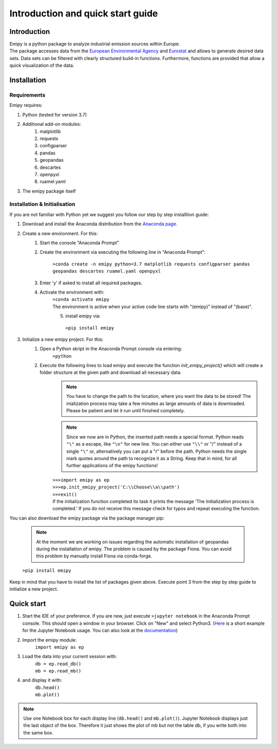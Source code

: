 Introduction and quick start guide
==================================

=============
Introduction
=============    
| Emipy is a python package to analyze industrial emission sources within Europe.
| The package accesses data from the `European Environmental Agency <https://www.eea.europa.eu/data-and-maps/data/member-states-reporting-art-7-under-the-european-pollutant-release-and-transfer-register-e-prtr-regulation-23>`_ and `Eurostat <https://ec.europa.eu/eurostat/de/web/gisco/geodata/reference-data/administrative-units-statistical-units/nuts#nuts21>`_  and allows to generate desired data sets. Data sets can be filtered with clearly structured build-in functions. Furthermore, functions are provided that allow a quick visualization of the data.

=============
Installation    
=============

Requirements
------------

Emipy  requires:

1. Python (tested for version 3.7)    
2. Additional add-on modules:
    1. matplotlib
    2. requests
    3. configparser
    4. pandas
    5. geopandas
    6. descartes
    7. openpyxl
    8. ruamel.yaml
3. The emipy package itself    

Installation & Initialisation
----------------------------- 

If you are not familiar with Python yet we suggest you follow our step by step installtion guide:

1. Download and install the Anaconda distribution from the `Anaconda page <https://www.anaconda.com/products/individual>`_.
2. Create a new environment. For this:
    1. Start the console "Anaconda Prompt"
    2. Create the environment via executing the following line in "Anaconda Prompt":

    	``>conda create -n emipy python=3.7 matplotlib requests configparser pandas geopandas descartes ruamel.yaml openpyxl``
    3. Enter 'y' if asked to install all required packages.
    4. Activate the environment with:
	| ``>conda activate emipy``
	| The environment is active when your active code line starts with "(emipy)" instead of "(base)".
	5. install emipy via:
	  ``>pip install emipy``
3. Initialize a new emipy project. For this:
    1. Open a Python skript in the Anaconda Prompt console via entering:
        ``>python``
    2. Execute the following lines to load emipy and execute the function `init_emipy_project()` which will create a folder structure at the given path and download all necessary data.
        .. note::
	        You have to change the path to the location, where you want the data to be stored! The inialization process may take a few minutes as large amounts of data is downloaded. Please be patient and let it run until finished completely.

	.. note::
	    Since we now are in Python, the inserted path needs a special format. Python reads ``"\"`` as a escape, like ``"\n"`` for new line. You can either use ``"\\"`` or "/" instead of a single ``"\"`` or, alternatively you can put a "r" before the path.
	    Python needs the single mark quotes around the path to recognize it as a String. Keep that in mind, for all further applications of the emipy functions!

	| ``>>>import emipy as ep``
	| ``>>>ep.init_emipy_project('C:\\Choose\\a\\path')``
	| ``>>>exit()``
	| If the initialization function completed its task it prints the message 'The Initialization process is completed.' If you do not receive this message check for typos and repeat executing the function.

You can also download the emipy package via the package manager pip:

    .. note::
        At the moment we are working on issues regarding the automatic installation of geopandas during the installation of emipy. The problem  is caused by the package Fiona. You can avoid this problem by manually install Fiona via conda-forge.

    ``>pip install emipy``

Keep in mind that you have to install the list of packages given above. Execute point 3 from the step by step guide to initialize a new project.
    


=============
Quick start
=============

1. Start the IDE of your preference. If you are new, just execute ``>jupyter notebook`` in the Anaconda Prompt console. This should open a window in your browser. Click on "New" and select Python3.
   (`Here <https://nbviewer.jupyter.org/github/jupyter/notebook/blob/master/docs/source/examples/Notebook/Running%20Code.ipynb>`_ is a short example for the Jupyter Notebook usage. You can also look at the `documentation <https://jupyter-notebook.readthedocs.io/en/latest/notebook.html>`_)
2. Import the emipy module:
    | ``import emipy as ep``
3. Load the data into your current session with:
    | ``db = ep.read_db()``
    | ``mb = ep.read_mb()``
4. and display it with:
    | ``db.head()``
    | ``mb.plot()``

.. note::
    Use one Notebook box for each display line (``db.head()`` and ``mb.plot()``). Jupyter Notebook displays just the last object of the box. Therefore it just shows the plot of mb but not the table db, if you write both into the same box.
